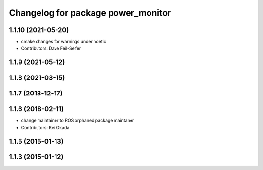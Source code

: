 ^^^^^^^^^^^^^^^^^^^^^^^^^^^^^^^^^^^
Changelog for package power_monitor
^^^^^^^^^^^^^^^^^^^^^^^^^^^^^^^^^^^

1.1.10 (2021-05-20)
-------------------
* cmake changes for warnings under noetic
* Contributors: Dave Feil-Seifer

1.1.9 (2021-05-12)
------------------

1.1.8 (2021-03-15)
------------------

1.1.7 (2018-12-17)
------------------

1.1.6 (2018-02-11)
------------------
* change maintainer to ROS orphaned package maintaner
* Contributors: Kei Okada

1.1.5 (2015-01-13)
------------------

1.1.3 (2015-01-12)
------------------
